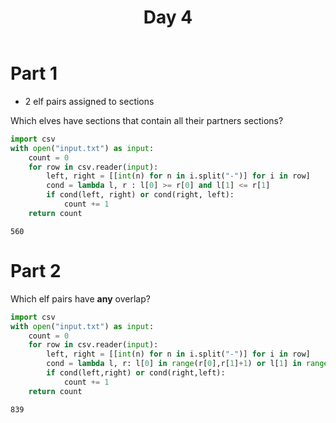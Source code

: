 #+title: Day 4
* Part 1
+ 2 elf pairs assigned to sections

Which elves have sections that contain all their partners sections?
#+begin_src python :exports both
import csv
with open("input.txt") as input:
    count = 0
    for row in csv.reader(input):
        left, right = [[int(n) for n in i.split("-")] for i in row]
        cond = lambda l, r : l[0] >= r[0] and l[1] <= r[1]
        if cond(left, right) or cond(right, left):
            count += 1
    return count
#+end_src

#+RESULTS:
: 560
* Part 2
Which elf pairs have *any* overlap?

#+begin_src python :exports both
import csv
with open("input.txt") as input:
    count = 0
    for row in csv.reader(input):
        left, right = [[int(n) for n in i.split("-")] for i in row]
        cond = lambda l, r: l[0] in range(r[0],r[1]+1) or l[1] in range(r[0],r[1]+1)
        if cond(left,right) or cond(right,left):
            count += 1
    return count
#+end_src

#+RESULTS:
: 839
